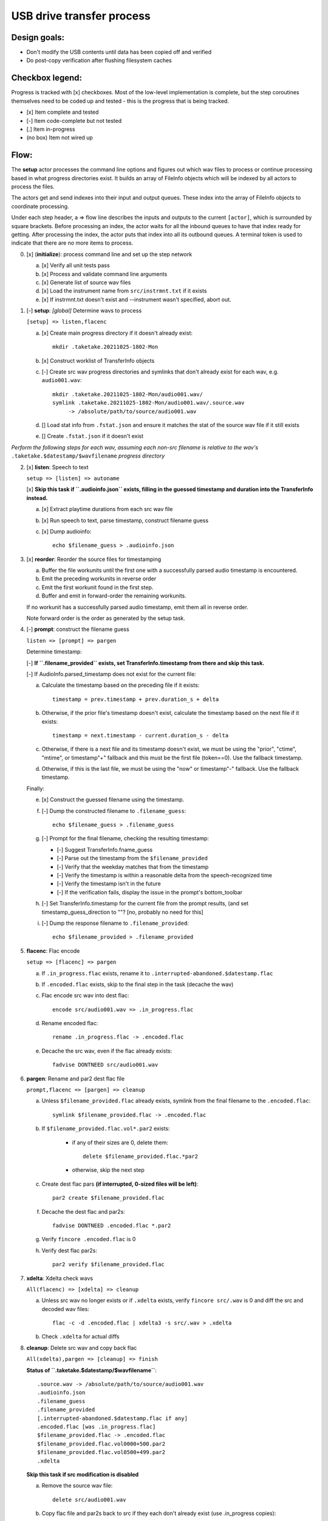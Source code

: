 ==========================
USB drive transfer process
==========================

Design goals:
-------------
* Don't modify the USB contents until data has been copied off and verified
* Do post-copy verification after flushing filesystem caches

Checkbox legend:
----------------
Progress is tracked with [x] checkboxes.  Most of the low-level implementation
is complete, but the step coroutines themselves need to be coded up and
tested - this is the progress that is being tracked.

* [x] Item complete and tested
* [-] Item code-complete but not tested
* [.] Item in-progress
* (no box) Item not wired up

Flow:
-----
The **setup** actor processes the command line options and figures out which
wav files to process or continue processing based in what progress directories
exist.  It builds an array of FileInfo objects which will be indexed by all
actors to process the files.

The actors get and send indexes into their input and output queues.  These
index into the array of FileInfo objects to coordinate processing.

Under each step header, a => flow line describes the inputs and outputs to the
current ``[actor]``, which is surrounded by square brackets.  Before
processing an index, the actor waits for all the inbound queues to have that
index ready for getting.  After processing the index, the actor puts that
index into all its outbound queues.  A terminal token is used to indicate that
there are no more items to process.

0. [x] (**initialize**): process command line and set up the step network

   a. [x] Verify all unit tests pass
   b. [x] Process and validate command line arguments
   c. [x] Generate list of source wav files
   d. [x] Load the instrument name from ``src/instrmnt.txt`` if it exists
   e. [x] If instrmnt.txt doesn't exist and --instrument wasn't specified,
      abort out.

1. [-] **setup**: *[global]* Determine wavs to process

   ``[setup] => listen,flacenc``

   a. [x] Create main progress directory if it doesn't already exist::

       mkdir .taketake.20211025-1802-Mon

   b. [x] Construct worklist of TransferInfo objects

   c. [-] Create src wav progress directories and symlinks that don't already exist for each wav, e.g. ``audio001.wav``::

       mkdir .taketake.20211025-1802-Mon/audio001.wav/
       symlink .taketake.20211025-1802-Mon/audio001.wav/.source.wav
            -> /absolute/path/to/source/audio001.wav

   d. [] Load stat info from ``.fstat.json`` and ensure it matches the stat of
      the source wav file if it still exists

   e. [] Create ``.fstat.json`` if it doesn't exist

*Perform the following steps for each wav, assuming each non-src filename is
relative to the wav's* ``.taketake.$datestamp/$wavfilename`` *progress directory*

2. [x] **listen**: Speech to text

   ``setup => [listen] => autoname``

   [x] **Skip this task if ``.audioinfo.json`` exists,
   filling in the guessed timestamp and duration into the TransferInfo instead.**

   a. [x] Extract playtime durations from each src wav file

   b. [x] Run speech to text, parse timestamp, construct filename guess

   c. [x] Dump audioinfo::

       echo $filename_guess > .audioinfo.json

3. [x] **reorder**: Reorder the source files for timestamping

   a. Buffer the file workunits until the first one with a successfully parsed
      audio timestamp is encountered.

   b. Emit the preceding workunits in reverse order

   c. Emit the first workunit found in the first step.

   d. Buffer and emit in forward-order the remaining workunits.

   If no workunit has a successfully parsed audio timestamp, emit them all in
   reverse order.

   Note forward order is the order as generated by the setup task.

4. [-] **prompt**: construct the filename guess

   ``listen => [prompt] => pargen``

   Determine timestamp:

   [-] **If ``.filename_provided`` exists, set TransferInfo.timestamp from there
   and skip this task.**

   [-] If AudioInfo.parsed_timestamp does not exist for the current file:

   a. Calculate the timestamp based on the preceding file if it exists::

       timestamp = prev.timestamp + prev.duration_s + delta

   b. Otherwise, if the prior file's timestamp doesn't exist, calculate the
      timestamp based on the next file if it exists::

       timestamp = next.timestamp - current.duration_s - delta

   c. Otherwise, if there is a next file and its timestamp doesn't exist, we
      must be using the "prior", "ctime", "mtime", or timestamp"+" fallback and
      this must be the first file (token==0).  Use the fallback timestamp.

   d. Otherwise, if this is the last file, we must be using the "now" or
      timestamp"-" fallback.  Use the fallback timestamp.

   Finally:

   e. [x] Construct the guessed filename using the timestamp.

   f. [-] Dump the constructed filename to ``.filename_guess``::

       echo $filename_guess > .filename_guess

   g. [-] Prompt for the final filename, checking the resulting timestamp:

      * [-] Suggest TransferInfo.fname_guess
      * [-] Parse out the timestamp from the ``$filename_provided``
      * [-] Verify that the weekday matches that from the timestamp
      * [-] Verify the timestamp is within a reasonable delta from the speech-recognized time
      * [-] Verify the timestamp isn't in the future
      * [-] If the verification fails, display the issue in the prompt's bottom_toolbar

   h. [-] Set TransferInfo.timestamp for the current file from the prompt results,
      (and set timestamp_guess_direction to ""?  [no, probably no need for this]

   i. [-] Dump the response filename to ``.filename_provided``::

       echo $filename_provided > .filename_provided

5. **flacenc**: Flac encode

   ``setup => [flacenc] => pargen``

   a. If ``.in_progress.flac`` exists, rename it to
      ``.interrupted-abandoned.$datestamp.flac``

   b. If ``.encoded.flac`` exists, skip to the final step in the task (decache
      the wav)

   c. Flac encode src wav into dest flac::

       encode src/audio001.wav => .in_progress.flac

   d. Rename encoded flac::

       rename .in_progress.flac -> .encoded.flac

   e. Decache the src wav, even if the flac already exists::

       fadvise DONTNEED src/audio001.wav

6. **pargen**: Rename and par2 dest flac file

   ``prompt,flacenc => [pargen] => cleanup``

   a. Unless ``$filename_provided.flac`` already exists,
      symlink from the final filename to the ``.encoded.flac``::

       symlink $filename_provided.flac -> .encoded.flac

   b. If ``$filename_provided.flac.vol*.par2`` exists:

       * if any of their sizes are 0, delete them::

           delete $filename_provided.flac.*par2

       * otherwise, skip the next step

   c. Create dest flac pars **(if interrupted, 0-sized files will be left)**::

       par2 create $filename_provided.flac

   f. Decache the dest flac and par2s::

       fadvise DONTNEED .encoded.flac *.par2

   g. Verify ``fincore .encoded.flac`` is 0

   h. Verify dest flac par2s::

       par2 verify $filename_provided.flac

7. **xdelta**: Xdelta check wavs

   ``All(flacenc) => [xdelta] => cleanup``

   a. Unless src wav no longer exists or if ``.xdelta`` exists, verify
      ``fincore src/.wav`` is 0 and diff the src and decoded wav files::

       flac -c -d .encoded.flac | xdelta3 -s src/.wav > .xdelta

   b. Check ``.xdelta`` for actual diffs

8. **cleanup**: Delete src wav and copy back flac

   ``All(xdelta),pargen => [cleanup] => finish``

   **Status of ``.taketake.$datestamp/$wavfilename``**::

        .source.wav -> /absolute/path/to/source/audio001.wav
        .audioinfo.json
        .filename_guess
        .filename_provided
        [.interrupted-abandoned.$datestamp.flac if any]
        .encoded.flac [was .in_progress.flac]
        $filename_provided.flac -> .encoded.flac
        $filename_provided.flac.vol0000+500.par2
        $filename_provided.flac.vol0500+499.par2
        .xdelta

   **Skip this task if src modification is disabled**

   a. Remove the source wav file::

       delete src/audio001.wav

   b. Copy flac file and par2s back to src if they each don't already exist
      (use .in_progress copies)::

       mkdir src/flacs
       copy .encoded.flac src/flacs/$filename_provided.flac
       update_mtime src/flacs/$filename_provided.flac
       copy
           $filename_provided.flac.vol0000+500.par2
           $filename_provided.flac.vol0500+499.par2
        -> src/flacs

   c. Decache the copied dest files

   d. par2 verified the copied dest files

   e. Move the final flac and par2 files into the dest directory::

       move .encoded.flac dest/$filename_provided.flac
       update_mtime src/flacs/$filename_provided.flac
       move $filename_provided.flac.*par2 dest/

   f. Remove the temporary dest directory contents except for the ``.source.wav`` symlink::

       rm .taketake.$datestamp/$wavfilename/* (except .source.wav)

   g. Update the transfer log on src and dest::

       echo "{timestamp} {src} -> {dest}" >> src/transfer.log >> dest/transfer.log

9. **finish**: *[global]* Wait for all processing to complete

   ``All(cleanup) => [finish]``

    a. Remove top-level progress dir ``.taketake.$datestamp``::

        rm .taketake.$datestamp/*/.source.wav
        rmdir .taketake.$datestamp/*
        rmdir .taketake.$datestamp

    b. Write the instrument name to ``src/instrmnt.txt`` if the file doesn't
       exist


Xdelta3 usage
-------------

Running xdelta with the stdout from flac decode
:::::::::::::::::::::::::::::::::::::::::::::::

From
https://docs.python.org/3.10/library/subprocess.html#replacing-shell-pipeline ::

    p1 = Popen(["dmesg"], stdout=PIPE)
    p2 = Popen(["grep", "hda"], stdin=p1.stdout, stdout=PIPE)
    p1.stdout.close()  # Allow p1 to receive a SIGPIPE if p2 exits.
    output = p2.communicate()[0]

Verifying two files are identical
:::::::::::::::::::::::::::::::::

When the files are identical, the VCDIFF data section length is 0,
and the only instruction is a copy of the entire file::

    $ xdelta3 printdelta robust_file_copy.rst.xdelta2    
    VCDIFF version:               0
    VCDIFF header size:           50
    VCDIFF header indicator:      VCD_APPHEADER 
    VCDIFF secondary compressor:  none
    VCDIFF application header:    robust_file_copy.rst//robust_file_copy.rst~/
    XDELTA filename (output):     robust_file_copy.rst
    XDELTA filename (source):     robust_file_copy.rst~
    VCDIFF window number:         0
    VCDIFF window indicator:      VCD_SOURCE VCD_ADLER32 
    VCDIFF adler32 checksum:      7BE74121
    VCDIFF copy window length:    22670
    VCDIFF copy window offset:    0
    VCDIFF delta encoding length: 16
    VCDIFF target window length:  22670
    VCDIFF data section length:   0
    VCDIFF inst section length:   4
    VCDIFF addr section length:   1
      Offset Code Type1 Size1 @Addr1 + Type2 Size2 @Addr2
      000000 019  CPY_0 22670 @0     

**Note** - The relevant lengths and copy sizes match the filesize.  All the
following properties should be verified::

    VCDIFF data section length:   0
    VCDIFF copy window offset:    0
    VCDIFF copy window length:    22670
    VCDIFF target window length:  22670
    000000 019  CPY_0 22670 @0

Livetrak support
----------------
Zoom multitrack recording format uses project directories.  To support copying
multiple project directories in one invokation:

* Add -r --recurse command line arg
* Add cmdargs.common_base
* When making/accessing the progressdir, subtract off the common_base from the
  source_wav

Smarter time guessing
---------------------

* Use src/transfer.txt's mtime as a lower bound
* Run speech recognition in parallel until we find the first file with a
  spoken timestamp
* Ask the user for fixing the timestamp on that one first:

  - Step.listen emits the token number for the first file with a timestamp
  - Step.listen then emits tokens in reverse order back through 0
  - Step.listen proceeds to emit the remaining token numbers in order

* If Step.prompt doesn't find a timestamp in the xinfo:

  - If xinfo[i-1] has a timestamp, guess
    xinfo[i-1].timestamp + xinfo[i-1].duration_s
    and add "+?" to the timestamp in the guessed filename to indicate the
    timestamp is likely too far in the past and some value should be added
    to it to get the real timestamp
  - Else if xinfo[i+1] has a timestamp, guess
    xinfo[i+1].timestamp - current_wav_xinfo.duration_s
    and add "-?" to the timestamp in the guessed filename to indicate the
    timestamp is too far in the future and some value should be subtracted
    from it to get the real timestamp
  - Else this must be i=0:

    . If src/transfer.txt exists, use its mtime as the guess, and append "+?"
    . Othewrise, use the current time minus the sum total of all durations
      involved in the transfer.

* When adding or subtracting timestamps, assume a 5 second minimum delta
  between recordings: When adding, add an extra 5.  When subtracting, subtract
  an extra five
